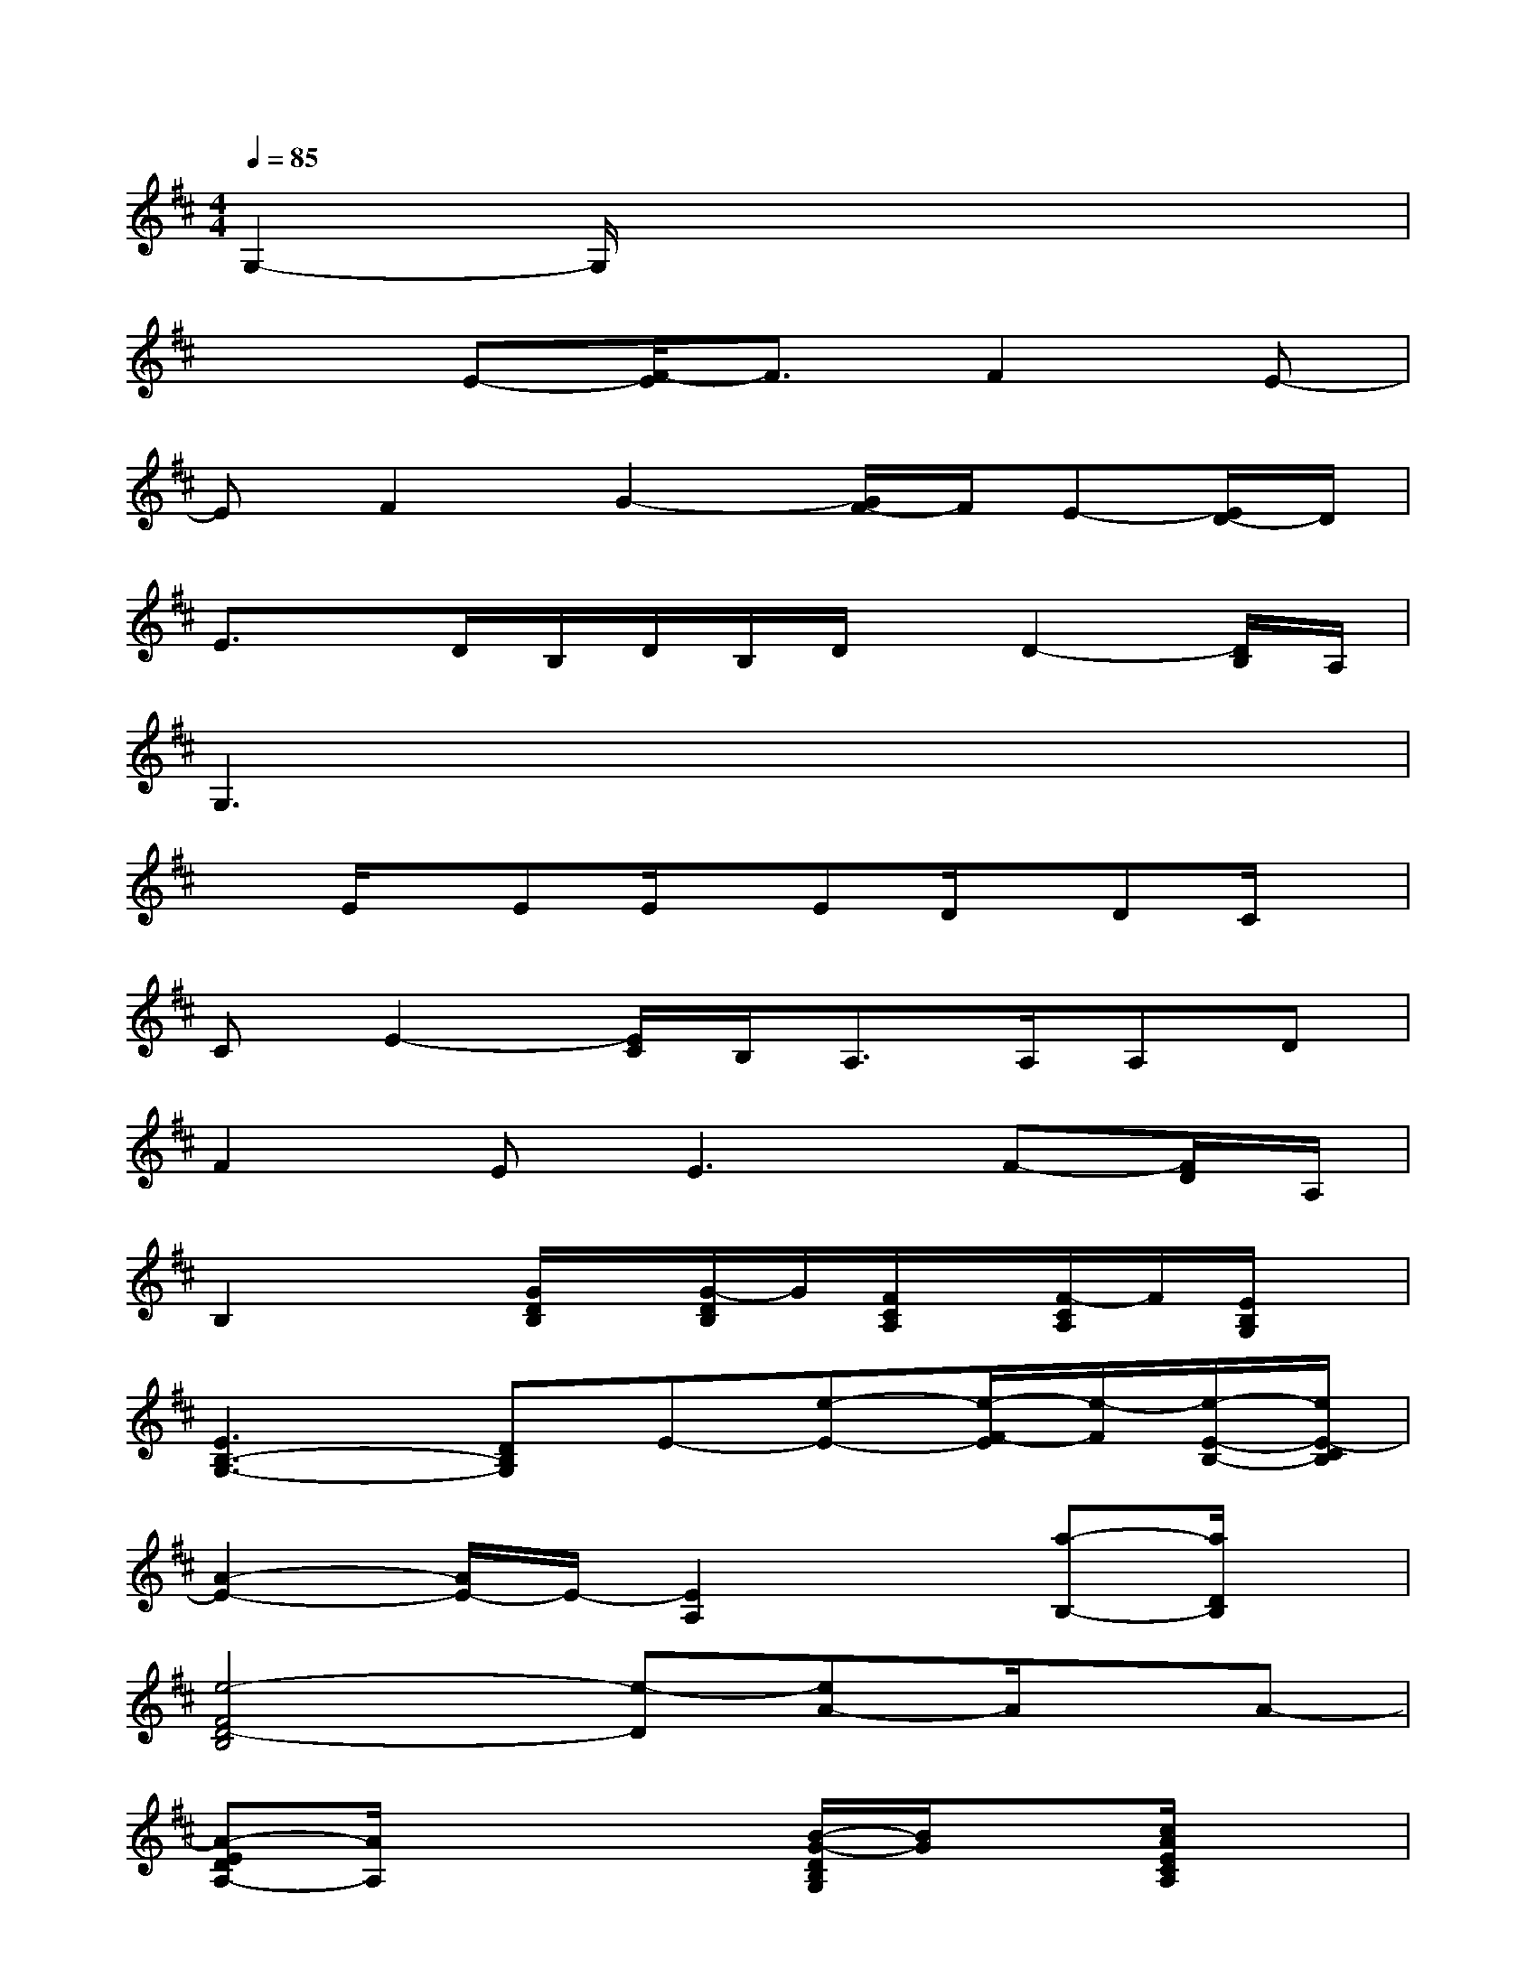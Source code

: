X:1
T:
M:4/4
L:1/8
Q:1/4=85
K:D%2sharps
V:1
G,2-G,/2x4x3/2|
x2E-[F/2-E/2]F3/2F2E-|
EF2G2-[G/2F/2-]F/2E-[E/2D/2-]D/2|
E3/2x/2D/2B,/2D/2B,/2D/2x/2D2-[D/2B,/2]A,/2|
G,3x4x|
xE/2x/2EE/2x/2ED/2x/2DC/2x/2|
CE2-[E/2C/2]B,<A,A,/2A,D|
F2E2<E2F-[F/2D/2]A,/2|
B,2x[G/2D/2B,/2]x/2[G/2-D/2B,/2]G/2[F/2C/2A,/2]x/2[F/2-C/2A,/2]F/2[E/2B,/2G,/2]x/2|
[E3B,3-G,3-][DB,G,]E-[e-E-][e/2-F/2-E/2][e/2-F/2][e/2-E/2-B,/2-][e/2E/2-C/2B,/2]|
[A2-E2-][A/2E/2-]E/2-[E2A,2]x[a-B,-][a/2D/2B,/2]x/2|
[e4-F4D4-B,4][e-D][eA-]A/2x/2A-|
[A-EDA,-][A/2A,/2]x2x/2[B/2-G/2-D/2B,/2G,/2][B/2G/2]x[c/2A/2E/2C/2A,/2]x3/2|
[f/2-d/2-A/2F/2D/2][f/2-d/2-][f/2-d/2-A/2F/2D/2-][f/2-d/2-D/2-][f/2d/2-A/2F/2-D/2][d/2F/2-][A/2-F/2D/2]A/2[g-d-B][g/2d/2F/2-D/2B,/2G,/2]F/2[E/2-D/2B,/2G,/2]E/2[D/2-B,/2G,/2]D/2|
[e/2-c/2-A/2-E/2C/2A,/2][e/2c/2A/2-][A/2E/2-C/2A,/2]E/2-[E/2D/2C/2A,/2]x/2[E/2C/2A,/2]F/2-[F/2-E/2C/2A,/2]F/2-[F/2-E/2C/2A,/2]F/2[d/2-E/2C/2A,/2]d/2-[d/2-E/2C/2A,/2]d/2|
B-[B/2-A/2F/2D/2][B/2-D/2-][B/2A/2F/2-D/2]F/2-[A/2-F/2D/2]A/2[d-B-G-][d/2-B/2-G/2-F/2-D/2B,/2G,/2][d/2B/2G/2F/2][E/2-D/2B,/2G,/2]E/2[D/2-B,/2G,/2]D/2